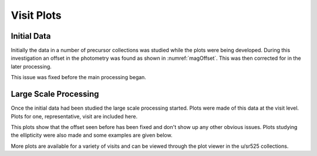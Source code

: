 Visit Plots
===========

Initial Data
------------
Initially the data in a number of precursor collections was studied while the
plots were being developed. During this investigation an offset in the
photometry was found as shown in :numref:`magOffset`. This was then corrected for
in the later processing.

.. figure:: /_static/scatterPlotVisit_CircAp12_sub_PS_meas_scatter_HSC_i_HSC-I_1228_hsc_rings_v1_u_sr525_visitPlots_20211112T023306Z.png
    :name: magOffset
    :target: ../_images/scatterPlotVisit_CircAp12_sub_PS_meas_scatter_HSC_i_HSC-I_1228_hsc_rings_v1_u_sr525_visitPlots_20211112T023306Z.png
    :alt: This plot shows the magnitude offset for HSC data, while this is not
    the DP0 data it was processed with the same pipeline and shares the same
    issues.

This issue was fixed before the main processing began.

Large Scale Processing
----------------------
Once the initial data had been studied the large scale processing started.
Plots were made of this data at the visit level. Plots for one, representative,
visit are included here.

.. figure: /_static/scatterPlot_CircAp12-PS_all.png
    :name: scatterPlot_CircAp12-PS_all
    :target: ../_images/scatterPlot_CircAp12-PS_all.png
    :alt: The magnitude for a 12 pixel circular aperture - the PSF magntiude
    for stars and galaxies.

.. figure: /_static/scatterPlot_CircAp12-PS_gals.png
    :name: scatterPlot_CircAp12-PS_gals
    :target: ../_images/scatterPlot_CircAp12-PS_gals.png
    :alt: The magnitude for a 12 pixel circular aperture - the PSF magntiude
    for just galaxies.

.. figure: /_static/scatterPlot_CircAp12-PS_meas_calibPsfUsed.png
    :name: scatterPlot_CircAp12-PS_meas_calibPSfUSed
    :target: ../_images/scatterPlot_CircAp12-PS_meas_calibPsfUsed.png
    :alt: The magnitude for a 12 pixel circular aperture - the PSF magntiude
    for stars that were used as calibration sources for the PSF.

.. figure: /_static/scatterPlot_CircAp12-PS.png
    :name: scatterPlot_CircAp12-PS
    :target: ../_images/scatterPlot_CircAp12-PS.png
    :alt: The magnitude for a 12 pixel circular aperture - the PSF magntiude
    for stars.

.. figure: /_static/scatterPlot_CircAp25-PS_all.png
    :name: scatterPlot_CircAp25-PS_all
    :target: ../_images/scatterPlot_CircAp25-PS_all.png
    :alt: The magnitude for a 25 pixel circular aperture - the PSF magntiude
    for stars and galaxies.

.. figure: /_static/scatterPlot_CircAp25-PS_gals.png
    :name: scatterPlot_CircAp25-PS_gals
    :target: ../_images/scatterPlot_CircAp25-PS_gals.png
    :alt: The magnitude for a 25 pixel circular aperture - the PSF magntiude
    for galaxies.

.. figure: /_static/scatterPlot_CircAp25-PS_meas.png
    :name: scatterPlot_CircAp25-PS_meas
    :target: ../_images/scatterPlot_CircAp25-PS_meas.png
    :alt: The magnitude for a 25 pixel circular aperture - the PSF magntiude
    for stars.

.. figure: /_static/skyPlot_CircAp12-PS_measGals.png
    :name: skyPlot_CircAp12-PS_measGals
    :target: ../_images/skyPlot_CircAp12-PS_measGals.png
    :alt: The sky distribution of the magnitude for a 12 pixel aperture - the
    PSF magnitude for galaxies.

.. figure: /_static/skyPlot_CircAp12-PS_measStars_calibPsfUsed.png
    :name: skyPlot_CircAp12-PS_measStars_calibPsfUsed
    :target: ../_images/skyPlot_CircAp12-PS_measStars_calibPsfUsed.png
    :alt: The sky distribution of the magnitude for a 12 pixel aperture - the
    PSF magnitude for stars used as PSF calibration sources.

.. figure: /_static/skyPlot_CircAp12-PS_measStars.png
    :name: skyPlot_CircAp12-PS_measStars
    :target: ../_images/skyPlot_CircAp12-PS_measStars.png
    :alt: The sky distribution of the magnitude for a 12 pixel aperture - the
    PSF magnitude for stars.

.. figure: /_static/skyPlot_PSFluxSN.png
    :name: skyPlot_PSFluxSN
    :target: ../_images/skyPlot_PSFluxSN.png
    :alt: The sky distribution of the PSF flux SN for all sources.

.. figure: /_static/skyPlot_skyObject.png
    :name: skyPlot_skyObject
    :target: ../_images/skyPlot_skyObject.png
    :alt: The sky distribution of the sky object fluxes.

This plots show that the offset seen before has been fixed and don't show up
any other obvious issues. Plots studying the ellipticity were also made and
some examples are given below.

.. figure: /_static/skyPlot_E2_stars.png
    :name: skyPlot_E2Psf_stars
    :target: ../_images/skyPlot_E2_stars.png
    :alt: The sky distribution of E2 (2ixy/(ixx + iyy)) calculated for the PSF.

.. figure: /_static/scatterPlot_E2_stars.png
    :name: scatterPlot_E2_stars
    :target: ../_images/scatterPlot_E2_stars.png
    :alt: A scatter plot of E2 (2ixy/(ixx + iyy)) calculated for the CModel
    shape.

More plots are available for a variety of visits and can be viewed through the
plot viewer in the u/sr525 collections.
